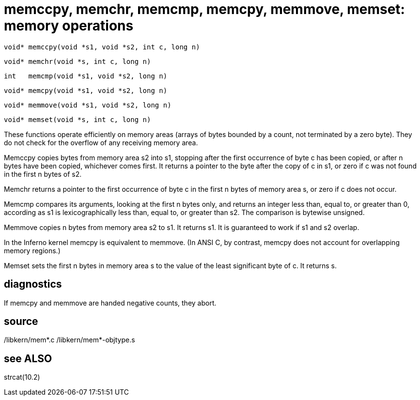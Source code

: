 = memccpy,  memchr,  memcmp,  memcpy,  memmove, memset: memory operations

    void* memccpy(void *s1, void *s2, int c, long n)

    void* memchr(void *s, int c, long n)

    int   memcmp(void *s1, void *s2, long n)

    void* memcpy(void *s1, void *s2, long n)

    void* memmove(void *s1, void *s2, long n)

    void* memset(void *s, int c, long n)

These functions operate efficiently on memory  areas  (arrays
of  bytes bounded by a count, not terminated by a zero byte).
They do not check for the overflow of  any  receiving  memory
area.

Memccpy  copies  bytes  from memory area s2 into s1, stopping
after the first occurrence of byte  c  has  been  copied,  or
after  n  bytes  have been copied, whichever comes first.  It
returns a pointer to the byte after the copy of c in  s1,  or
zero if c was not found in the first n bytes of s2.

Memchr returns a pointer to the first occurrence of byte c in
the first n bytes of memory area s, or zero  if  c  does  not
occur.

Memcmp  compares  its arguments, looking at the first n bytes
only, and returns an integer less than, equal to, or  greater
than 0, according as s1 is lexicographically less than, equal
to, or greater than s2.  The comparison is bytewise unsigned.

Memmove copies n bytes from memory area s2 to s1.  It returns
s1.  It is guaranteed to work if s1 and s2 overlap.

In  the  Inferno kernel memcpy is equivalent to memmove.  (In
ANSI C, by contrast, memcpy does not account for  overlapping
memory regions.)

Memset  sets  the first n bytes in memory area s to the value
of the least significant byte of c.  It returns s.

== diagnostics
If memcpy and memmove are handed negative counts, they abort.

== source
/libkern/mem*.c
/libkern/mem*-objtype.s

== see ALSO
strcat(10.2)

